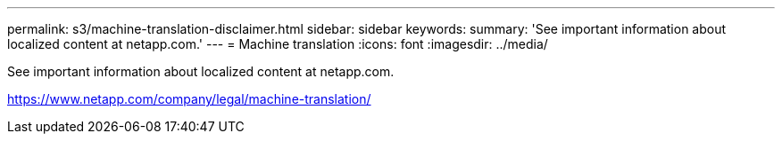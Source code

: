---
permalink: s3/machine-translation-disclaimer.html
sidebar: sidebar
keywords:
summary: 'See important information about localized content at netapp.com.'
---
= Machine translation
:icons: font
:imagesdir: ../media/

See important information about localized content at netapp.com.

https://www.netapp.com/company/legal/machine-translation/
